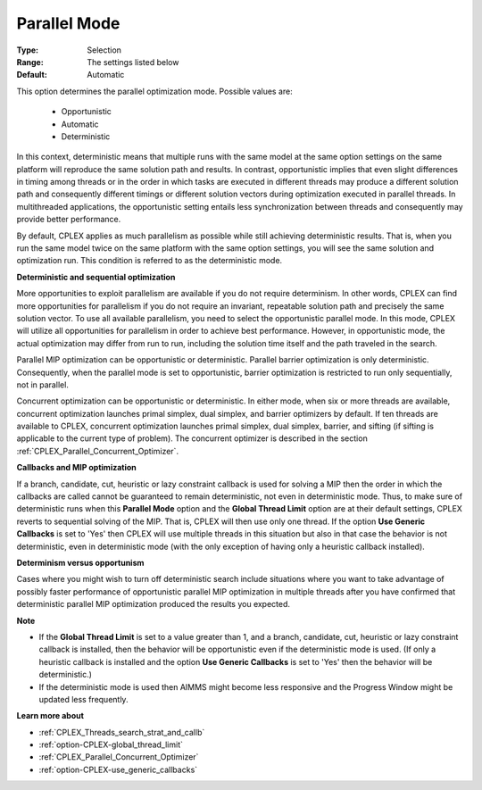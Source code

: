 .. _option-CPLEX-parallel_mode:


Parallel Mode
=============



:Type:	Selection	
:Range:	The settings listed below	
:Default:	Automatic	



This option determines the parallel optimization mode. Possible values are:



    *	Opportunistic
    *	Automatic
    *	Deterministic




In this context, deterministic means that multiple runs with the same model at the same option settings on the same platform will reproduce the same solution path and results. In contrast, opportunistic implies that even slight differences in timing among threads or in the order in which tasks are executed in different threads may produce a different solution path and consequently different timings or different solution vectors during optimization executed in parallel threads. In multithreaded applications, the opportunistic setting entails less synchronization between threads and consequently may provide better performance. 





By default, CPLEX applies as much parallelism as possible while still achieving deterministic results. That is, when you run the same model twice on the same platform with the same option settings, you will see the same solution and optimization run. This condition is referred to as the deterministic mode.





**Deterministic and sequential optimization** 





More opportunities to exploit parallelism are available if you do not require determinism. In other words, CPLEX can find more opportunities for parallelism if you do not require an invariant, repeatable solution path and precisely the same solution vector. To use all available parallelism, you need to select the opportunistic parallel mode. In this mode, CPLEX will utilize all opportunities for parallelism in order to achieve best performance. However, in opportunistic mode, the actual optimization may differ from run to run, including the solution time itself and the path traveled in the search.





Parallel MIP optimization can be opportunistic or deterministic. Parallel barrier optimization is only deterministic. Consequently, when the parallel mode is set to opportunistic, barrier optimization is restricted to run only sequentially, not in parallel.





Concurrent optimization can be opportunistic or deterministic. In either mode, when six or more threads are available, concurrent optimization launches primal simplex, dual simplex, and barrier optimizers by default. If ten threads are available to CPLEX, concurrent optimization launches primal simplex, dual simplex, barrier, and sifting (if sifting is applicable to the current type of problem). The concurrent optimizer is described in the section :ref:`CPLEX_Parallel_Concurrent_Optimizer`.





**Callbacks and MIP optimization** 





If a branch, candidate, cut, heuristic or lazy constraint callback is used for solving a MIP then the order in which the callbacks are called cannot be guaranteed to remain deterministic, not even in deterministic mode. Thus, to make sure of deterministic runs when this **Parallel Mode**  option and the **Global Thread Limit**  option are at their default settings, CPLEX reverts to sequential solving of the MIP. That is, CPLEX will then use only one thread. If the option **Use Generic Callbacks**  is set to 'Yes' then CPLEX will use multiple threads in this situation but also in that case the behavior is not deterministic, even in deterministic mode (with the only exception of having only a heuristic callback installed).





**Determinism versus opportunism** 





Cases where you might wish to turn off deterministic search include situations where you want to take advantage of possibly faster performance of opportunistic parallel MIP optimization in multiple threads after you have confirmed that deterministic parallel MIP optimization produced the results you expected.





**Note** 

*	If the **Global Thread Limit**  is set to a value greater than 1, and a branch, candidate, cut, heuristic or lazy constraint callback is installed, then the behavior will be opportunistic even if the deterministic mode is used. (If only a heuristic callback is installed and the option **Use Generic Callbacks**  is set to 'Yes' then the behavior will be deterministic.)
*	If the deterministic mode is used then AIMMS might become less responsive and the Progress Window might be updated less frequently.




**Learn more about** 

*	:ref:`CPLEX_Threads_search_strat_and_callb` 
*	:ref:`option-CPLEX-global_thread_limit` 
*	:ref:`CPLEX_Parallel_Concurrent_Optimizer` 
*	:ref:`option-CPLEX-use_generic_callbacks` 



